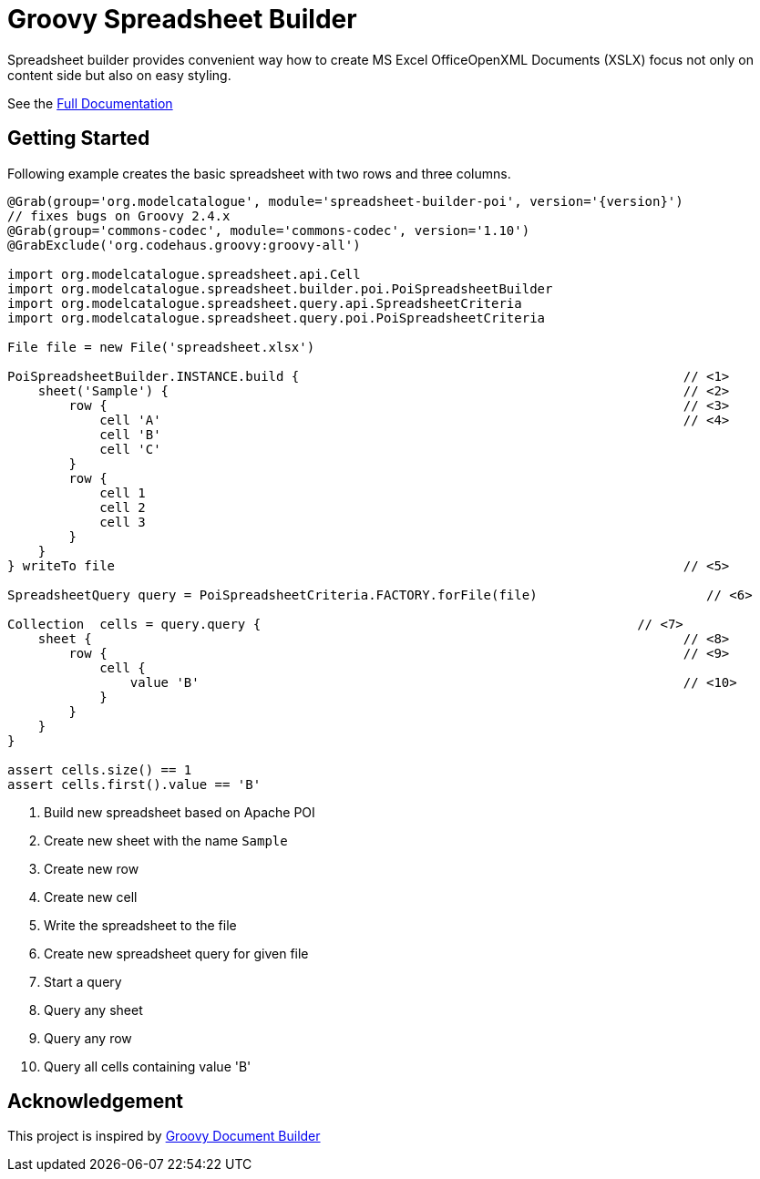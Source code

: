 = Groovy Spreadsheet Builder

Spreadsheet builder provides convenient way how to create MS Excel OfficeOpenXML
Documents (XSLX) focus not only on content side but also on easy styling.

See the link:http://metadataconsulting.github.io/spreadsheet-builder/[Full Documentation]

== Getting Started

Following example creates the basic spreadsheet with two rows and three columns.

[source,groovy,subs='attributes']
----
@Grab(group='org.modelcatalogue', module='spreadsheet-builder-poi', version='{version}')
// fixes bugs on Groovy 2.4.x
@Grab(group='commons-codec', module='commons-codec', version='1.10')
@GrabExclude('org.codehaus.groovy:groovy-all')

import org.modelcatalogue.spreadsheet.api.Cell
import org.modelcatalogue.spreadsheet.builder.poi.PoiSpreadsheetBuilder
import org.modelcatalogue.spreadsheet.query.api.SpreadsheetCriteria
import org.modelcatalogue.spreadsheet.query.poi.PoiSpreadsheetCriteria

File file = new File('spreadsheet.xlsx')

PoiSpreadsheetBuilder.INSTANCE.build {                                                  // <1>
    sheet('Sample') {                                                                   // <2>
        row {                                                                           // <3>
            cell 'A'                                                                    // <4>
            cell 'B'
            cell 'C'
        }
        row {
            cell 1
            cell 2
            cell 3
        }
    }
} writeTo file                                                                          // <5>

SpreadsheetQuery query = PoiSpreadsheetCriteria.FACTORY.forFile(file)                      // <6>

Collection<Cell>  cells = query.query {                                                 // <7>
    sheet {                                                                             // <8>
        row {                                                                           // <9>
            cell {
                value 'B'                                                               // <10>
            }
        }
    }
}

assert cells.size() == 1
assert cells.first().value == 'B'

----
<1> Build new spreadsheet based on Apache POI
<2> Create new sheet with the name `Sample`
<3> Create new row
<4> Create new cell
<5> Write the spreadsheet to the file
<6> Create new spreadsheet query for given file
<7> Start a query
<8> Query any sheet
<9> Query any row
<10> Query all cells containing value 'B'




== Acknowledgement
This project is inspired by http://www.craigburke.com/document-builder/[Groovy Document Builder]
